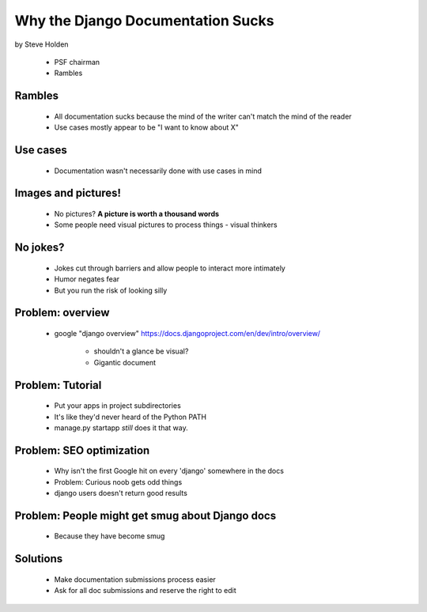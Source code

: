 ============================================
Why the Django Documentation Sucks
============================================

by Steve Holden

 * PSF chairman
 * Rambles
 
Rambles
=======

 * All documentation sucks because the mind of the writer can't match the mind of the reader
 * Use cases mostly appear to be "I want to know about X"

Use cases
============

 * Documentation wasn't necessarily done with use cases in mind
 
Images and pictures!
======================

 * No pictures? **A picture is worth a thousand words**
 * Some people need visual pictures to process things - visual thinkers

No jokes?
===========

 * Jokes cut through barriers and allow people to interact more intimately
 * Humor negates fear
 * But you run the risk of looking silly

Problem: overview
============================

 * google "django overview" https://docs.djangoproject.com/en/dev/intro/overview/

    * shouldn't a glance be visual?
    * Gigantic document
   
Problem: Tutorial   
====================
    
    * Put your apps in project subdirectories
    * It's like they'd never heard of the Python PATH
    * manage.py startapp *still* does it that way.
    
Problem: SEO optimization
=========================
 
    * Why isn't the first Google hit on every 'django' somewhere in the docs
    * Problem: Curious noob gets odd things
    * django users doesn't return good results
    
Problem: People might get smug about Django docs
===========================================================================

 * Because they have become smug

Solutions
===========

 * Make documentation submissions process easier
 * Ask for all doc submissions and reserve the right to edit
 